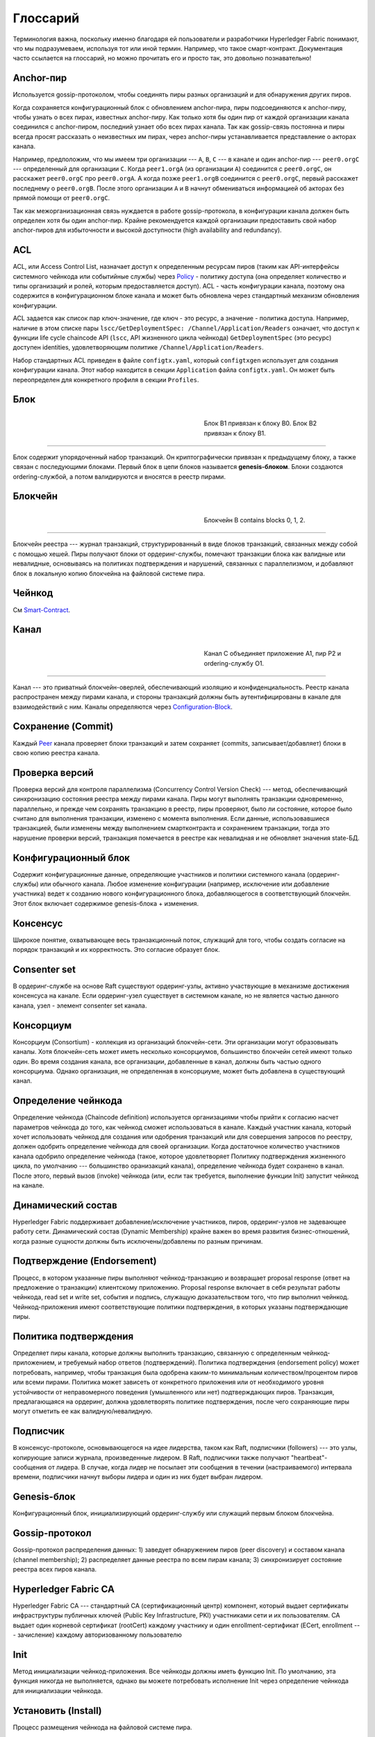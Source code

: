 Глоссарий
=========

Терминология важна, поскольку именно благодаря ей пользователи и разработчики Hyperledger Fabric понимают, что мы подразумеваем, используя тот или иной термин.
Например, что такое смарт-контракт. Документация часто ссылается на глоссарий, но можно прочитать его и просто так, это довольно познавательно!

.. _Anchor-Peer:

Anchor-пир
----------

Используется gossip-протоколом, чтобы соединять пиры разных организаций и для обнаружения других пиров.

Когда сохраняется конфигурационный блок с обновлением anchor-пира, пиры подсоединяются к anchor-пиру, чтобы
узнать о всех пирах, известных anchor-пиру. Как только хотя бы один пир от каждой организации канала соединился с anchor-пиром,
последний узнает обо всех пирах канала. Так как gossip-связь постоянна и пиры всегда просят рассказать о неизвестных им пирах,
через anchor-пиры устанавливается представление о акторах канала.

Например, предположим, что мы имеем три организации --- ``A``, ``B``, ``C`` --- в канале и
один anchor-пир --- ``peer0.orgC`` --- определенный для организации ``C``.
Когда ``peer1.orgA`` (из организации ``A``) соединится с ``peer0.orgC``, он расскажет
``peer0.orgC`` про ``peer0.orgA``. А когда позже ``peer1.orgB``
соединится с ``peer0.orgC``, первый расскажет последнему о ``peer0.orgB``.
После этого организации ``A`` и ``B`` начнут обмениваться информацией об акторах без
прямой помощи от ``peer0.orgC``.

Так как межорганизационная связь нуждается в работе gossip-протокола, в конфигурации канала должен
быть определен хотя бы один anchor-пир. Крайне рекомендуется каждой организации предоставить
свой набор anchor-пиров для избыточности и высокой доступности (high availability and redundancy).

.. _glossary_ACL:

ACL
---

ACL, или Access Control List, назначает доступ к определенным ресурсам пиров
(таким как API-интерфейсы системного чейнкода или событийные службы)
через Policy_ - политику доступа (она определяет количество и типы организаций и ролей,
которым предоставляется доступ). ACL - часть конфигурации канала,
поэтому она содержится в конфигурационном блоке канала и может быть обновлена через стандартный механизм обновления конфигурации.

ACL задается как список пар ключ-значение, где ключ - это ресурс, а значение - политика доступа.
Например, наличие в этом списке пары ``lscc/GetDeploymentSpec: /Channel/Application/Readers`` означает,
что доступ к функции life cycle chaincode API (``lscc``, API жизненного цикла чейнкода) ``GetDeploymentSpec`` (это ресурс) доступен identities,
удовлетворяющим политике ``/Channel/Application/Readers``.

Набор стандартных ACL приведен в файле ``configtx.yaml``, который ``configtxgen`` использует для создания конфигурации канала.
Этот набор находится в секции ``Application`` файла ``configtx.yaml``. Он может быть переопределен для конкретного профиля в секции ``Profiles``.

.. _Block:

Блок
-----

.. figure:: ./glossary/glossary.block.png
   :scale: 50 %
   :align: right
   :figwidth: 40 %
   :alt: A Block

   Блок B1 привязан к блоку B0. Блок B2 привязан к блоку B1.

=======

Блок содержит упорядоченный набор транзакций. Он криптографически привязан к предыдущему блоку, а также связан с последующими блоками.
Первый блок в цепи блоков называется **genesis-блоком**. Блоки создаются ordering-службой, а потом валидируются и вносятся в реестр пирами.


.. _Chain:


Блокчейн
--------

.. figure:: ./glossary/glossary.blockchain.png
   :scale: 75 %
   :align: right
   :figwidth: 40 %
   :alt: Blockchain

   Блокчейн B contains blocks 0, 1, 2.

=======

Блокчейн реестра --- журнал транзакций, структурированный в виде блоков транзакций,
связанных между собой с помощью хешей. Пиры получают блоки от ордеринг-службы, помечают
транзакции блока как валидные или невалидные, основываясь на политиках подтверждения и
нарушений, связанных с параллелизмом, и добавляют блок в локальную копию блокчейна на
файловой системе пира.

.. _chaincode:

Чейнкод
-------

См Smart-Contract_.

.. _Channel:

Канал
-------

.. figure:: ./glossary/glossary.channel.png
   :scale: 30 %
   :align: right
   :figwidth: 40 %
   :alt: A Channel

   Канал C объединяет приложение A1, пир P2 и ordering-службу O1.

=======

Канал --- это приватный блокчейн-оверлей, обеспечивающий изоляцию и
конфиденциальность. Реестр канала распространен между пирами канала, и стороны транзакций должны
быть аутентифицированы в канале для взаимодействий с ним. Каналы определяются через Configuration-Block_.

.. _Commit:

Сохранение (Commit)
-------------------

Каждый Peer_ канала проверяет блоки транзакций и затем сохраняет (commits, записывает/добавляет)
блоки в свою копию реестра канала.

.. _Concurrency-Control-Version-Check:

Проверка версий
---------------

Проверка версий для контроля параллелизма (Concurrency Control Version Check) --- метод, обеспечивающий синхронизацию
состояния реестра между пирами канала. Пиры могут выполнять транзакции одновременно, параллельно,
и прежде чем сохранять транзакцию в реестр, пиры проверяют, было ли состояние, которое было
считано для выполнения транзакции, изменено с момента выполнения. Если данные, использовавшиеся транзакцией,
были изменены между выполнением смартконтракта и сохранением транзакции, тогда это нарушение
проверки версий, транзакция помечается в реестре как невалидная и не обновляет значения
state-БД.

.. _Configuration-Block:

Конфигурационный блок
---------------------

Содержит конфигурационные данные, определяющие участников и политики системного
канала (ордеринг-службы) или обычного канала. Любое изменение конфигурации
(например, исключение или добавление участника) ведет к созданию нового
конфигурационного блока, добавляющегося в соответствующий блокчейн.
Этот блок включает содержимое genesis-блока + изменения.

.. _Consensus:

Консенсус
---------

Широкое понятие, охватывающее весь транзакционный поток, служащий для того, чтобы
создать согласие на порядок транзакций и их корректность. Это согласие образует блок.

.. _Consenter-Set:

Consenter set
-------------

В ордеринг-службе на основе Raft существуют ордеринг-узлы, активно участвующие
в механизме достижения консенсуса на канале. Если ордеринг-узел существует в системном канале,
но не является частью данного канала, узел - элемент consenter set канала.

.. _Consortium:

Консорциум
----------

Консорциум (Consortium) - коллекция из организаций блокчейн-сети.
Эти организации могут образовывать каналы.
Хотя блокчейн-сеть может иметь несколько консорциумов, большинство блокчейн сетей имеют только один.
Во время создания канала, все организации, добавленные в канал, должны быть частью одного консорциума.
Однако организация, не определенная в консорциуме, может быть добавлена в существующий канал.

.. _Chaincode-definition:

Определение чейнкода
--------------------

Определение чейнкода (Chaincode definition) используется организациями чтобы прийти к согласию насчет
параметров чейнкода до того, как чейнкод сможет использоваться в канале.
Каждый участник канала, который хочет использовать чейнкод для создания или одобрения транзакций или
для совершения запросов по реестру, должен одобрить определение чейнкода для своей организации.
Когда достаточное количество участников канала одобрило определение чейнкода (такое, которое
удовлетворяет Политику подтверждения жизненного цикла, по умолчанию --- большинство оранизакций канала),
определение чейнкода будет сохранено в канал. После этого, первый вызов (invoke) чейнкода
(или, если так требуется, выполнение функции Init) запустит чейнкод на канале.

.. _Dynamic-Membership:

Динамический состав
-------------------

Hyperledger Fabric поддерживает добавление/исключение участников, пиров, ордеринг-узлов не
задевающее работу сети. Динамический состав (Dynamic Membership) крайне важен во время развития бизнес-отношений, когда разные
сущности должны быть исключены/добавлены по разным причинам.

.. _Endorsement:

Подтверждение (Endorsement)
---------------------------

Процесс, в котором указанные пиры выполняют чейнкод-транзакцию и возвращает proposal response
(ответ на предложение о транзакции) клиентскому приложению. Proposal response включает
в себя результат работы чейнкода, read set и write set, события и подпись, служащую
доказательством того, что пир выполнил чейнкод.
Чейнкод-приложения имеют соответствующие политики подтверждения, в которых указаны
подтверждающие пиры.

.. _Endorsement-policy:

Политика подтверждения
----------------------

Определяет пиры канала, которые должны выполнить транзакцию, связанную с определенным
чейнкод-приложением, и требуемый набор ответов (подтверждений).
Политика подтверждения (endorsement policy) может потребовать, например, чтобы транзакция была одобрена каким-то минимальным
количеством/процентом пиров или всеми пирами.
Политика может зависеть от конкретного приложения или от необходимого уровня устойчивости
от неправомерного поведения (умышленного или нет) подтверждающих пиров. Транзакция, предлагающаяся
на ордеринг, должна удовлетворять политике подтверждения, после чего сохраняющие пиры могут
отметить ее как валидную/невалидную.

.. _Follower:

Подписчик
---------

В консенсус-протоколе, основывающегося на идее лидерства, таком как Raft, подписчики (followers) ---
это узлы, копирующие записи журнала, произведенные лидером. В Raft, подписчики также получают
"heartbeat"-сообщения от лидера. В случае, когда лидер не посылает эти сообщения в течении (настраиваемого)
интервала времени, подписчики начнут выборы лидера и один из них будет выбран лидером.

.. _Genesis-Block:

Genesis-блок
------------

Конфигурационный блок, инициализирующий ордеринг-службу или служащий первым блоком блокчейна.

.. _Gossip-Protocol:

Gossip-протокол
---------------

Gossip-протокол распределения данных:
1) заведует обнаружением пиров (peer discovery) и составом канала (channel membership);
2) распределяет данные реестра по всем пирам канала;
3) синхронизирует состояние реестра всех пиров канала.

.. _Fabric-ca:

Hyperledger Fabric CA
---------------------

Hyperledger Fabric CA --- стандартный CA (сертификационный центр) компонент, который
выдает сертификаты инфраструктуры публичных ключей (Public Key Infrastructure, PKI)
участниками сети и их пользователям. CA выдает один корневой сертификат (rootCert) каждому
участнику и один enrollment-сертификат (ECert, enrollment --- зачисление) каждому авторизованному пользователю

.. _Init:

Init
----

Метод инициализации чейнкод-приложения. Все чейнкоды должны иметь функцию Init.
По умолчанию, эта функция никогда не выполняется, однако вы можете потребовать исполнение
Init через определение чейнкода для инициализации чейнкода.

Установить (Install)
--------------------

Процесс размещения чейнкода на файловой системе пира.

Инстанцировать (Instantiate)
----------------------------

Процесс запуска и инициализации чейнкод-приложения на конкретном канале.
После инстанцирования пиры, установившие чейнкод, могут принимать вызовы чейнкода.

**Обратите внимание**: *Этот метод, то есть Instantiate был использован в версиях 1.4.x и ниже
в старом жизненном цикле чейнкода. См. Chaincode-definition_ для текущей процедуры
запуска чейнкода на канале с новым жизненным циклом чейнкода, представленным в Fabric v2.0.*

.. _Invoke:

Вызвать (Invoke)
----------------

Вызвать чейнкод-функцию. Клиентское приложение вызывает чейнкод, посылай tx proposal на пир.
Пир выполняет чейнкод и возвращает подтвержденный proposal response приложению.
Приложение собирает достаточное для удовлетворения политики подтверждения количество responses,
а затем сдает транзакцию на ордеринг, проверку и сохранение. Приложение может решить не
сдавать транзакцию. Например, если вызов чейнкода только искал в реестре, приложение обычно
не пошлет такую read-only транзакцию, только если не хочет записать этот запрос к реестру
в целях проведения аудита. Вызов включает в себя идентификатор канала, функцию чейнкода, которую
надо исполнить, а так же массив аргументов.

.. _Leader:

Лидер
-----

В консенсус-протоколе, основывающегося на идее лидерства, таком как Raft, лидер
отвечает за создание новых записей журнала и отправку их подписчикам. Это не специальный
тип ордеринг-узла, а только роль, которую тот может на себя принять на некоторое
время.

.. _Leading-Peer:

Ведущий пир
-----------

Каждая Organization_ может иметь несколько пиров на каждом канале.
Один или более этих пиров должны быть ведущими пирами (leading peer) канала, которые
взаимодействуют с ордеринг-службой. Ордеринг-служба доставляет блоки ведущим пирам,
которые потом отправляют блоки всем остальным пирам той же организации.

.. _Ledger:

Ledger
------

.. figure:: ./glossary/glossary.ledger.png
   :scale: 25 %
   :align: right
   :figwidth: 20 %
   :alt: A Ledger

   Реестр L

======

Реестр состоит из двух отдельных, но связанных c друг другом частей -- из блокчейна и
state-базы данных, также известной как "world state". В отличие от других реестров,
блокчейн **неизменяем** -- в том смысле, что с того момента, как блок был добавлен в блокчейн,
блок не может быть изменен. В то же время, "world state --- это база данных, содержащая
текущие значения набора пар ключ-значение которые были добавлены, изменены или удалены
набором провалидированных и сохраненных в блокчейн транзакций.

Полезно представлять, что на канале **логически** существует только один реестр. В реальности
на каждом пире есть своя копия реестра, синхронизируемая с копиями других пиров через
процесс под названием **консенсус**. Термин **Distributed Ledger Technology**
(**DLT**, **Технология распределенного реестра**) часто связывается именно с таким видом реестра -- таким, который логически един,
но физически представляет собой набор копий, распределенных по сети узлов (пиров и узлов ордеринг-службы).

.. _Log-entry:

Запись журнала
--------------

Основная рабочая единица Raft ордеринг-службы, записи журнала (log entries) распространяются от
лидера ордеринг-узлов ко всем остальным, его подписчикам. Полная последовательность таких записей
называется "журнал" (log). Предполагается, что журнал синхронизирован (is consistent), если все
участники приходят к согласию к содержимому записей и их порядку.

.. _Member:

Участник
--------

См. Organization_.

.. _MSP:

Membership Service Provider
---------------------------

.. figure:: ./glossary/glossary.msp.png
   :scale: 35 %
   :align: right
   :figwidth: 25 %
   :alt: An MSP

   MSP 'ORG.MSP'


Membership Service Provider (MSP, примерный перевод - "поставщик состава") --- абстрактный компонент
системы HL Fabric, поставляющий удостоверения пользователям и пирам, чтобы они могли
участвовать в сети Fabric. Клиенты используют эти удостоверения для аутентификации своих
транзакций, а пиры - для аутентификации результатов обработки транзакций (подтверждений).
Хотя MSP сильно связано со всем процессом обработки транзакций, его интерфейс определен так, что
его реализацию можно легко заменить без модификации основных компонент транзакционного процесса.

.. _Membership-Services:

Membership Services
-------------------

Membership Services (службы состава) аутентифицирует, авторизует и управляет identities.
Это основанная на PKI реализация MSP.

.. _Ordering-Service:

Ордеринг-служба
---------------

Также известная как **ордерер**. Определенный коллектив узлов, упорядочивающий транзакции в блоки, а затем
распространяющий блоки пирам для проверки и сохранения. Ордеринг-служба не зависит от пиров и упорядочивает
транзакции по принципу first-come-first-serve (чем раньше транзакция поступает, тем быстрее ее обработают).
Она спроектирована так, чтобы ее реализацию (Kafka или Raft) можно было легко заменить на пользовательскую.
Она соединяет всю сеть, и содержит криптографические identity-материалы, связанные с каждым Member_.

.. _Organization:

Организация
-----------

=====


.. figure:: ./glossary/glossary.organization.png
   :scale: 25 %
   :align: right
   :figwidth: 20 %
   :alt: An Organization

   Организация 'ORG'


Также известные как "участники" (members), организации включаются в сеть добавлением их MSP_ в сеть.
MSP определяет, как другие члены сети могут проверить, что подписи (например, подписи транзакций) были
созданы валидной identity, выпущенной этой организацией. Конкретные права identities определяются
политиками, к которым приходят организации, когда данная организация присоединяется к каналу.
Размер организации может быть произвольным. Актор организации, хранящий транзакции --- Peer_. Набор
организаций образует Consortium_. Хотя все организации сети являются ее членами, не каждая организация ---
часть консорциума.

.. _Peer:

Пир
---

.. figure:: ./glossary/glossary.peer.png
   :scale: 25 %
   :align: right
   :figwidth: 20 %
   :alt: A Peer

   Пир 'P'

Актор сети, поддерживающий копию реестра и исполняющий чейнкод для исполнения операций с реестром.
Пиры находятся во владении и поддерживаются участниками.

.. _Policy:

Политика
--------

Политики --- выражения, состоящие из параметров цифровых identity, например
``OR('Org1.peer', 'Org2.peer')``. Они используются чтобы ограничить доступ к ресурсам блокчейн-сети.
Например, они диктуют, кто может считывать с канала данные или записывать их в канал, или кто
может использовать определенное API чейнкода через ACL_.
Политики могут быть определены в ``configtx.yaml`` до первого запуска ордеринг-службы или создания канала,
или они могут быть определены во время инстанцирования чейнкода на канале.
Стандартный набор политик входит в пример ``configtx.yaml``, он подойдет для большинства сетей.

.. _glossary-Private-Data:

Конфиденциальные данные
-----------------------

Конфиденциальные данные, которые хранятся в конфиденциальной базе данных каждого авторизованного на это пира,
логически отделены от данных реестра канала. Доступ к этим данным ограничен одной или более организациям канала,
указанным в определении коллекции конфиденциальных данных. Неавторизованные организации будут иметь хеш
конфиденциальных данных в реестре канала как свидетельство определенного состояния этих данных.
Также для дополнительной конфиденциальности, ордеринг-службе поступают только хеши этих данных.

.. _glossary-Private-Data-Collection:

Коллекция конфиденциальных данных (Коллекция)
---------------------------------------------

Используется для управлениями конфиденциальными данными. Определение коллекции
описывает подмножество организаций канала, хранящих определенные конфиденциальные данные.

.. _Proposal:

Proposal
--------

Запрос на подтверждение, нацеленный на определенных пиров канала. Каждый proposal --- это запрос либо к Init, либо к Invoke.

.. _Query:

Query
-----

Query (поисковый запрос) --- вызов чейнкода, который читает текущее состояние реестра, но ничего в него не записывает.
Функиця чейнкода может запрашивать ключи из реестра. Так как такие запросы не обновляют состояние реестра,
приложения обычно не отправляют такие транзакции на ордеринг.

.. _Quorum:

Кворум
------

Минимальное количество участников кластера, которое должно утвердить
запрос на ордеринг транзакции, чтобы транзакция была упорядочена.
Для каждого consenter set, кворум (quorum) --- это **большинство** узлов. В кластере из 5 узлов три должны быть доступны для формирования
кворума. Если кворум сформировать не получается, то кластер становится не доступ для чтения и записи.

.. _Raft:

Raft
----

Поддерживаемая с v1.4.1, Raft --- устойчивая к сбоям (CFT) реализация ордеринг-службы
базирующаяся на `библиотеке etcd <https://coreos.com/etcd/>`_ `протокола Raft <https://raft.github.io/raft.pdf>`_. Raft использует модель
"Follower_ и Leader_". Raft проще поднять в роли ордеринг-службы, чем Kafka.

.. _SDK:

Software Development Kit (SDK)
------------------------------

Hyperledger Fabric client SDK обеспечивает структурированное окружение библиотек
для разработчиков для разработки и тестирования чейнкод-приложений.
SDK полностью настраивается и расширяется через стандартный интерфейс.
Компоненты, включающие криптографические алгоритмы, фреймворки для логирования и
хранения состояний, лего заменяются.
SDK включает APIs для обработки транзакции, работы с membership services, обхода узлов
и обработки событий.

.. _Smart-Contract:

Смартконтракт
-------------

Смартконтракт это код, вызываемый клиентскими приложениями, существующими вне блокчейн-сети,
изменяющий или считывающий World State.
В Hyperledger Fabric смартконтракты содержатся в Chaincode_.

.. _State-DB:

State-БД
--------

Данные World State хранятся в State-базе данных для эффективной обработки запросов
от чейнкода. Официально поддерживаются levelDB и couchDB.

.. _System-Chain:

Системный канал
---------------

Содержит конфигурационный блок, определяющий сеть на уровне системы.
Системный канал содержит ордеринг-службу, а так же обычную для всех каналов
информацию, как MSP, политики и т.д. Любое изменение общей сети (например, добавление
новой организации или нового ордеринг-узла) приведет к добавлению нового конфигурационного
блока в системный канал.

.. _Transaction:

Транзакция
----------

.. figure:: ./glossary/glossary.transaction.png
   :scale: 30 %
   :align: right
   :figwidth: 20 %
   :alt: A Transaction

   Транзакция 'T'

Транзакции создаются, когда клиент вызывает чейнкод. Клиенты приложений должны собрать набор Endorsement_ от нескольких
пиров на свой Proposal_, а потом (опционально) отослать результат на ордеринг, после чего транзакция попадет в блок и будет
распределена в этом блоке на пиры канала и сохранена в копию реестра на каждом пире.

.. _World-State:

World State
-----------

.. figure:: ./glossary/glossary.worldstate.png
   :scale: 40 %
   :align: right
   :figwidth: 25 %
   :alt: Current State

   World State 'W'

Также известное как “текущее состояние”, world state -- компонента Ledger_.
World State хранит последние значения всех ключей, включенных в журнал транзакций блокчейна.
Чейнкод исполняет transaction proposals опираясь на данные из world state.
World state меняется каждый раз, когда меняется значение ключа (например, когда владение
машиной передано другому собственнику --- в реестре машина представлена определенным ключом, а владелец --- значением),
или когда новый ключ создается или удаляется (создание машины). World State крайне важный элемент транзакционного потока,
так как версия пары ключ+значения должна быть известна прежде чем изменена. Пиры сохраняют изменения каждой валидной транзакции
обработанного блока в World State.
 As a result, the world
state is critical to a transaction flow, since the current state of a key-value
pair must be known before it can be changed. Peers commit the latest values to
the ledger world state for each valid transaction included in a processed block.


.. Licensed under Creative Commons Attribution 4.0 International License
   https://creativecommons.org/licenses/by/4.0/

